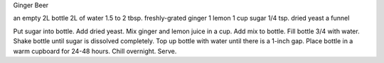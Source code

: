 Ginger Beer

an empty 2L bottle
2L of water
1.5 to 2 tbsp. freshly-grated ginger
1 lemon
1 cup sugar
1/4 tsp. dried yeast
a funnel

Put sugar into bottle.  Add dried yeast.  Mix ginger and lemon juice in a cup.
Add mix to bottle.  Fill bottle 3/4 with water.  Shake bottle until sugar is
dissolved completely.  Top up bottle with water until there is a 1-inch gap.
Place bottle in a warm cupboard for 24-48 hours.  Chill overnight.  Serve.
